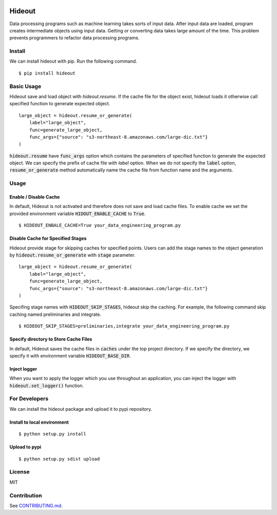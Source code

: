 .. image:: https://travis-ci.org/takahi-i/hideout.svg?branch=master
    :alt: Build status
    :target: https://travis-ci.org/takahi-i/hideout

.. image:: https://img.shields.io/badge/python-3.5-blue.svg
    :alt: Supported Python version
    :target: https://www.python.org/downloads/release/python-350/


=====================================================
Hideout 
=====================================================

Data processing programs such as machine learning takes sorts of input data. After input data are loaded, program creates intermediate objects using input data.
Getting or converting data takes large amount of the time. This problem prevents programmers to refactor data processing programs.


Install
--------

We can install hideout with pip. Run the following command.

::

    $ pip install hideout


Basic Usage
------------

Hideout save and load object with `hideout.resume`. If the cache file for the object exist, hideout
loads it otherwise call specified function to generate expected object.

::

        large_object = hideout.resume_or_generate(
            label="large_object",
            func=generate_large_object,
            func_args={"source": "s3-northeast-8.amazonaws.com/large-dic.txt"}
        )


:code:`hideout.resume` have :code:`func_args` option which contains the parameters of specified function to generate the expected object.
We can specify the prefix of cache file with `label` option. When we do not specify the :code:`label` option, :code:`resume_or_generate` method automatically
name the cache file from function name and the arguments.

Usage
---------

Enable / Disable Cache
~~~~~~~~~~~~~~~~~~~~~~~

In default, Hideout is not activated and therefore does not save and load cache files. To enable cache we set the provided environment variable
:code:`HIDOUT_ENABLE_CACHE` to :code:`True`.

::

    $ HIDEOUT_ENBALE_CACHE=True your_data_engineering_program.py


Disable Cache for Specified Stages
~~~~~~~~~~~~~~~~~~~~~~~~~~~~~~~~~~~

Hideout provide stage for skipping caches for specified points.
Users can add the stage names to the object generation by :code:`hideout.resume_or_generate`
with :code:`stage` parameter.

::

        large_object = hideout.resume_or_generate(
            label="large_object",
            func=generate_large_object,
            func_args={"source": "s3-northeast-8.amazonaws.com/large-dic.txt"}
        )


Specifing stage names with :code:`HIDEOUT_SKIP_STAGES`, hideout skip the caching.
For example, the following command skip caching named preliminaries and integrate.

::

    $ HIDEOUT_SKIP_STAGES=preliminaries,integrate your_data_engineering_program.py

Specify directory to Store Cache Files
~~~~~~~~~~~~~~~~~~~~~~~~~~~~~~~~~~~~~~~

In default, Hideout saves the cache files in :code:`caches` under the top project directory. If we specify the directory, we specify it with environment variable
:code:`HIDEOUT_BASE_DIR`.


Inject logger
~~~~~~~~~~~~~~

When you want to apply the logger which you use throughout an application, you can inject the logger with
:code:`hideout.set_logger()` function.

For Developers
---------------

We can install the hideout package and upload it to pypi repository.

Install to local environment
~~~~~~~~~~~~~~~~~~~~~~~~~~~~~~

::

   $ python setup.py install

Upload to pypi
~~~~~~~~~~~~~~~~~~~~~~~~~~~~~~

::

    $ python setup.py sdist upload


License
-------

MIT

Contribution
-------------

See `CONTRIBUTING.md <CONTRIBUTING.md>`_.
